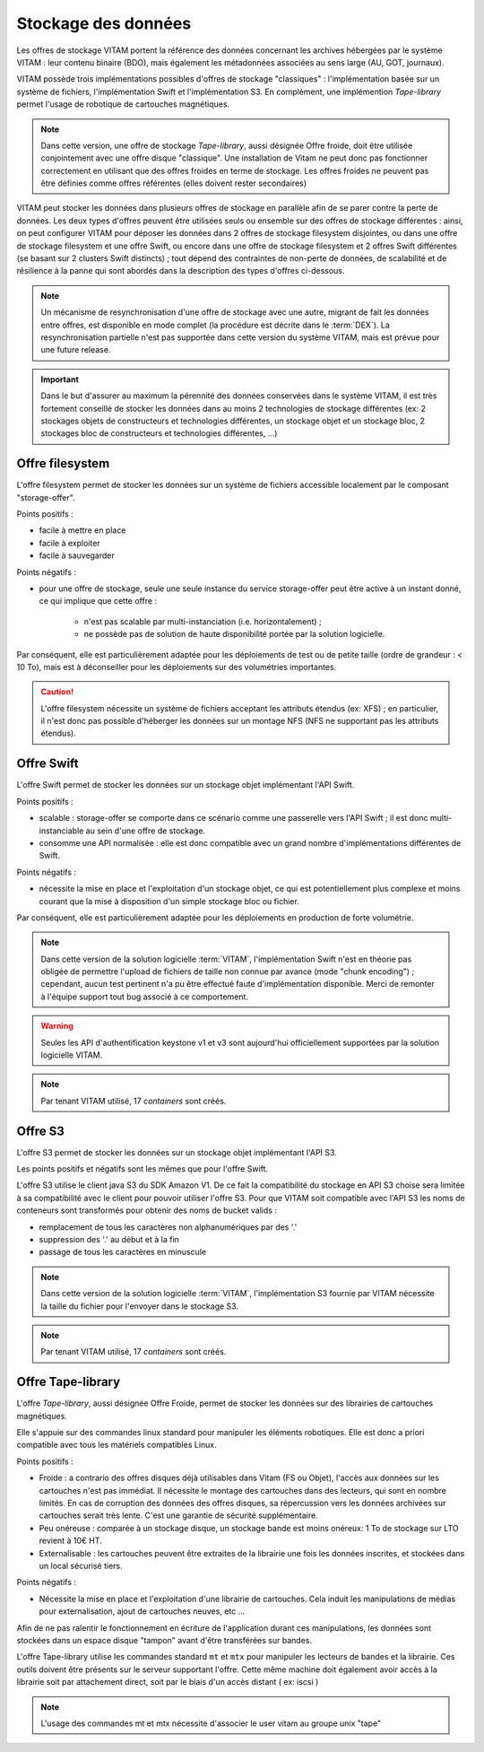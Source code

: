 .. _dataStorage:

Stockage des données
####################

.. seealso:: Cette section s'appuie fortement sur :doc:`la description de l'architecture des données </archi-applicative/11-data-architecture-multisite>`, en particulier en ce qui concerne les données d'archive.

Les offres de stockage VITAM portent la référence des données concernant les archives hébergées par le système VITAM : leur contenu binaire (BDO), mais également les métadonnées associées au sens large (AU, GOT, journaux).

VITAM possède trois implémentations possibles d'offres de stockage "classiques" : l'implémentation basée sur un système de fichiers, l'implémentation Swift et l'implémentation S3.
En complément, une implémention *Tape-library* permet l'usage de robotique de cartouches magnétiques.

.. note:: Dans cette version, une offre de stockage *Tape-library*, aussi désignée Offre froide, doit être utilisée conjointement avec une offre disque "classique". Une installation de Vitam ne peut donc pas fonctionner correctement en utilisant que des offres froides en terme de stockage. Les offres froides ne peuvent pas être définies comme offres référentes (elles doivent rester secondaires)

VITAM peut stocker les données dans plusieurs offres de stockage en parallèle afin de se parer contre la perte de données. Les deux types d'offres peuvent être utilisées seuls ou ensemble sur des offres de stockage différentes : ainsi, on peut configurer VITAM pour déposer les données dans 2 offres de stockage filesystem disjointes, ou dans une offre de stockage filesystem et une offre Swift, ou encore dans une offre de stockage filesystem et 2 offres Swift différentes (se basant sur 2 clusters Swift distincts) ; tout dépend des contraintes de non-perte de données, de scalabilité et de résilience à la panne qui sont abordés dans la description des types d'offres ci-dessous.

.. note:: Un mécanisme de resynchronisation d'une offre de stockage avec une autre, migrant de fait les données entre offres, est disponible en mode complet (la procédure est décrite dans le :term:`DEX`). La resynchronisation partielle n'est pas supportée dans cette version du système VITAM, mais est prévue pour une future release.

.. important:: Dans le but d'assurer au maximum la pérennité des données conservées dans le système VITAM, il est très fortement conseillé de stocker les données dans au moins 2 technologies de stockage différentes (ex: 2 stockages objets de constructeurs et technologies différentes, un stockage objet et un stockage bloc, 2 stockages bloc de constructeurs et technologies différentes, ...)

Offre filesystem
================

L'offre filesystem permet de stocker les données sur un système de fichiers accessible localement par le composant "storage-offer". 

Points positifs :

* facile à mettre en place
* facile à exploiter
* facile à sauvegarder

Points négatifs :

* pour une offre de stockage, seule une seule instance du service storage-offer peut être active à un instant donné, ce qui implique que cette offre :

    - n'est pas scalable par multi-instanciation (i.e. horizontalement) ;
    - ne possède pas de solution de haute disponibilité portée par la solution logicielle.

Par conséquent, elle est particulièrement adaptée pour les déploiements de test ou de petite taille (ordre de grandeur : < 10 To), mais est à déconseiller pour les déploiements sur des volumétries importantes.

.. caution:: L'offre filesystem nécessite un système de fichiers acceptant les attributs étendus (ex: XFS) ; en particulier, il n'est donc pas possible d'héberger les données sur un montage NFS (NFS ne supportant pas les attributs étendus).


Offre Swift
===========

L'offre Swift permet de stocker les données sur un stockage objet implémentant l'API Swift.

Points positifs :

* scalable : storage-offer se comporte dans ce scénario comme une passerelle vers l'API Swift ; il est donc multi-instanciable au sein d'une offre de stockage.
* consomme une API normalisée : elle est donc compatible avec un grand nombre d'implémentations différentes de Swift.

Points négatifs :

* nécessite la mise en place et l'exploitation d'un stockage objet, ce qui est potentiellement plus complexe et moins courant que la mise à disposition d'un simple stockage bloc ou fichier.

Par conséquent, elle est particulièrement adaptée pour les déploiements en production de forte volumétrie.

.. note:: Dans cette version de la solution logicielle :term:`VITAM`, l'implémentation Swift n'est en théorie pas obligée de permettre l'upload de fichiers de taille non connue par avance (mode "chunk encoding") ; cependant, aucun test pertinent n'a pu être effectué faute d'implémentation disponible. Merci de remonter à l'équipe support tout bug associé à ce comportement.

.. warning:: Seules les API d'authentification keystone v1 et v3 sont aujourd'hui officiellement supportées par la solution logicielle VITAM.

.. note:: Par tenant VITAM utilisé, 17 *containers* sont créés.

Offre S3
========

L'offre S3 permet de stocker les données sur un stockage objet implémentant l'API S3.

Les points positifs et négatifs sont les mêmes que pour l'offre Swift.

L'offre S3 utilise le client java S3 du SDK Amazon V1. De ce fait la compatibilité du stockage en API S3 choise sera limitée à sa compatibilité avec le client pour pouvoir utiliser l'offre S3.
Pour que VITAM soit compatible avec l'API S3 les noms de conteneurs sont transformés pour obtenir des noms de bucket valids : 

* remplacement de tous les caractères non alphanumériques par des '.'
* suppression des '.' au début et à la fin
* passage de tous les caractères en minuscule

.. note:: Dans cette version de la solution logicielle :term:`VITAM`, l'implémentation S3 fournie par VITAM nécessite la taille du fichier pour l'envoyer dans le stockage S3.

.. note:: Par tenant VITAM utilisé, 17 *containers* sont créés.

Offre Tape-library
==================

L'offre *Tape-library*, aussi désignée Offre Froide, permet de stocker les données sur des librairies de cartouches magnétiques.

Elle s'appuie sur des commandes linux standard pour manipuler les éléments robotiques. Elle est donc a priori compatible avec tous les matériels compatibles Linux.


Points positifs :

* Froide : a contrario des offres disques déjà utilisables dans Vitam (FS ou Objet), l'accès aux données sur les cartouches n'est pas immédiat. Il nécessite le montage des cartouches dans des lecteurs, qui sont en nombre limités. En cas de corruption des données des offres disques, sa répercussion vers les données archivées sur cartouches serait très lente. C'est une garantie de sécurité supplémentaire.
* Peu onéreuse : comparée à un stockage disque, un stockage bande est moins onéreux: 1 To de stockage sur LTO revient à 10€ HT.
* Externalisable : les cartouches peuvent être extraites de la librairie une fois les données inscrites, et stockées dans un local sécurisé tiers.

Points négatifs :

* Nécessite la mise en place et l'exploitation d'une librairie de cartouches. Cela induit les manipulations de médias pour externalisation, ajout de cartouches neuves, etc ...
Afin de ne pas ralentir le fonctionnement en écriture de l'application durant ces manipulations, les données sont stockées dans un espace disque "tampon" avant d'être transférées sur bandes.  


L'offre Tape-library utilise les commandes standard ``mt`` et ``mtx`` pour manipuler les lecteurs de bandes et la librairie. Ces outils doivent être présents sur le serveur supportant l'offre.
Cette même machine doit également avoir accès à la librairie soit par attachement direct, soit par le biais d'un accès distant ( ex: iscsi )

.. note:: L'usage des commandes mt et mtx nécessite d'associer le user vitam au groupe unix "tape"

